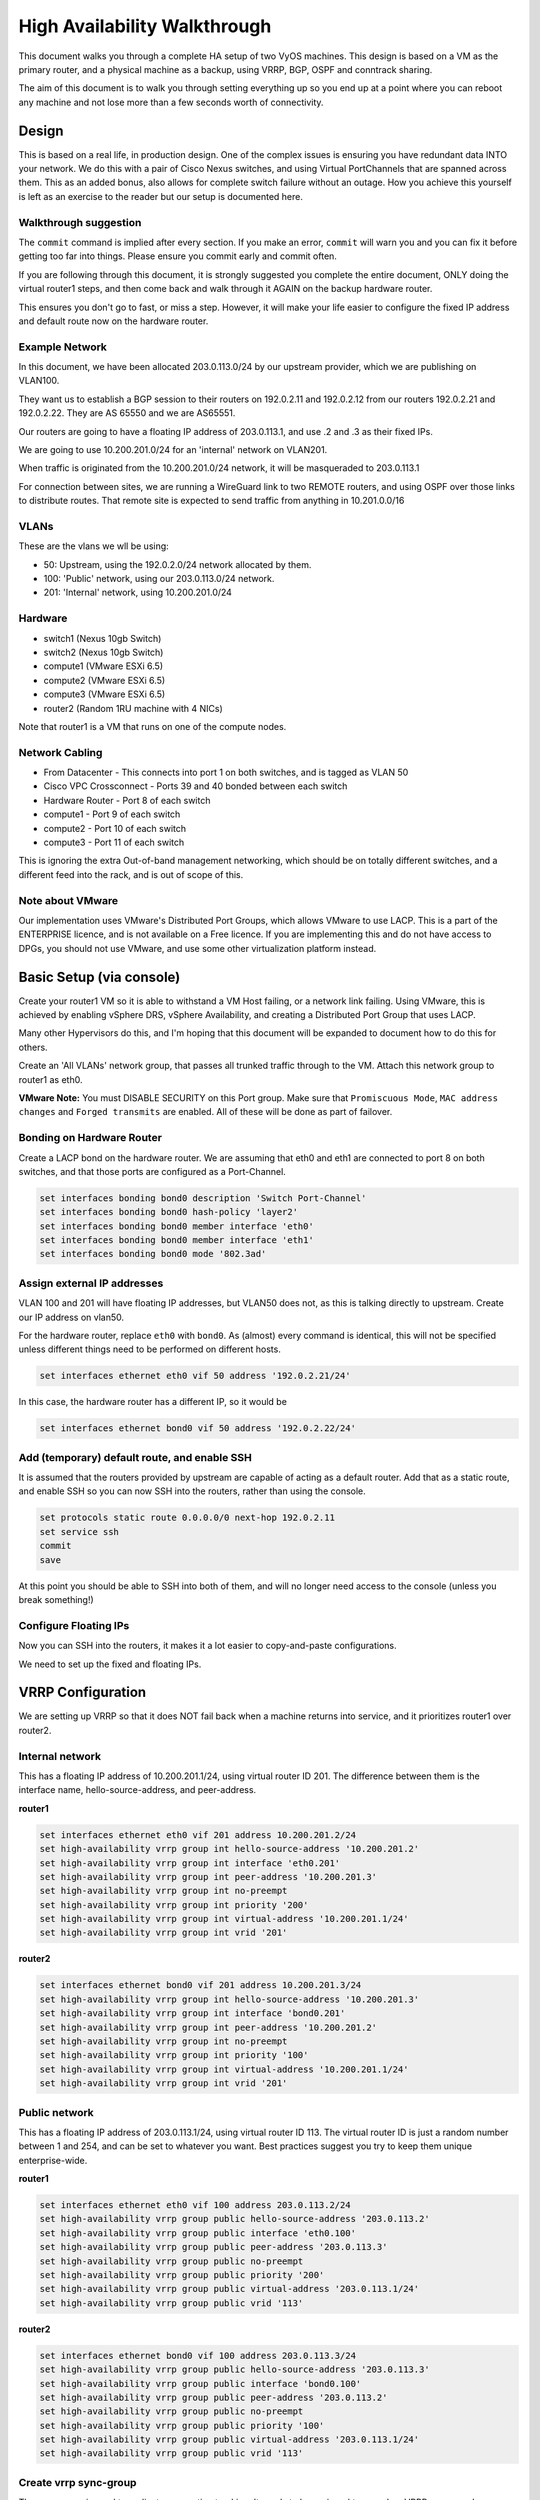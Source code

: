#############################
High Availability Walkthrough
#############################

This document walks you through a complete HA setup of two VyOS machines. This design is based on a VM as the primary router, and a physical machine as a backup, using VRRP, BGP, OSPF and conntrack sharing.

The aim of this document is to walk you through setting everything up so you end up at a point where you can reboot any machine and not lose more than a few seconds worth of connectivity.

Design
======

This is based on a real life, in production design. One of the complex issues is ensuring you have redundant data INTO your network.
We do this with a pair of Cisco Nexus switches, and using Virtual PortChannels that are spanned across them.
This as an added bonus, also allows for complete switch failure without an outage. How you achieve this yourself is left as an exercise to the reader but our setup is documented here.

Walkthrough suggestion
----------------------

The ``commit`` command is implied after every section. If you make an error, ``commit`` will warn you and you can fix it before getting too far into things. Please ensure you commit early and commit often.

If you are following through this document, it is strongly suggested you complete the entire document, ONLY doing the virtual router1 steps, and then come back and walk through it AGAIN on the backup hardware router.

This ensures you don't go to fast, or miss a step. However, it will make your life easier to configure the fixed IP address and default route now on the hardware router.

Example Network
---------------

In this document, we have been allocated 203.0.113.0/24 by our upstream provider, which we are publishing on VLAN100.

They want us to establish a BGP session to their routers on 192.0.2.11 and 192.0.2.12 from our routers 192.0.2.21 and 192.0.2.22. They are AS 65550 and we are AS65551.

Our routers are going to have a floating IP address of 203.0.113.1, and use .2 and .3 as their fixed IPs.

We are going to use 10.200.201.0/24 for an 'internal' network on VLAN201.

When traffic is originated from the 10.200.201.0/24 network, it will be masqueraded to 203.0.113.1

For connection between sites, we are running a WireGuard link to two REMOTE routers, and using OSPF over those links to distribute routes. That remote site is expected to send traffic from anything in 10.201.0.0/16

VLANs
-----

These are the vlans we wll be using:

* 50: Upstream, using the 192.0.2.0/24 network allocated by them.
* 100: 'Public' network, using our 203.0.113.0/24 network.
* 201: 'Internal' network, using 10.200.201.0/24

Hardware
--------

* switch1 (Nexus 10gb Switch)
* switch2 (Nexus 10gb Switch)
* compute1 (VMware ESXi 6.5)
* compute2 (VMware ESXi 6.5)
* compute3 (VMware ESXi 6.5)
* router2 (Random 1RU machine with 4 NICs)

Note that router1 is a VM that runs on one of the compute nodes.

Network Cabling
---------------

* From Datacenter - This connects into port 1 on both switches, and is tagged as VLAN 50
* Cisco VPC Crossconnect - Ports 39 and 40 bonded between each switch
* Hardware Router - Port 8 of each switch
* compute1 - Port 9 of each switch
* compute2 - Port 10 of each switch
* compute3 - Port 11 of each switch

This is ignoring the extra Out-of-band management networking, which should be on totally different switches, and a different feed into the rack, and is out of scope of this.

Note about VMware
-----------------

Our implementation uses VMware's Distributed Port Groups, which allows VMware to use LACP. This is a part of the ENTERPRISE licence, and is not available on a Free licence. If you are implementing this and do not have access to DPGs, you should not use VMware, and use some other virtualization platform instead.

Basic Setup (via console)
=========================

Create your router1 VM so it is able to withstand a VM Host failing, or a network link failing. Using VMware, this is achieved by enabling vSphere DRS, vSphere Availability, and creating a Distributed Port Group that uses LACP.

Many other Hypervisors do this, and I'm hoping that this document will be expanded to document how to do this for others.

Create an 'All VLANs' network group, that passes all trunked traffic through to the VM. Attach this network group to router1 as eth0.

**VMware Note:** You must DISABLE SECURITY on this Port group. Make sure that ``Promiscuous Mode``\ , ``MAC address changes`` and ``Forged transmits`` are enabled. All of these will be done as part of failover.

Bonding on Hardware Router
--------------------------

Create a LACP bond on the hardware router. We are assuming that eth0 and eth1 are connected to port 8 on both switches, and that those ports are configured as a Port-Channel.

.. code-block:: none

   set interfaces bonding bond0 description 'Switch Port-Channel'
   set interfaces bonding bond0 hash-policy 'layer2'
   set interfaces bonding bond0 member interface 'eth0'
   set interfaces bonding bond0 member interface 'eth1'
   set interfaces bonding bond0 mode '802.3ad'



Assign external IP addresses
----------------------------

VLAN 100 and 201 will have floating IP addresses, but VLAN50 does not, as this is talking directly to upstream. Create our IP address on vlan50.

For the hardware router, replace ``eth0`` with ``bond0``. As (almost) every command is identical, this will not be specified unless different things need to be performed on different hosts.

.. code-block:: none

   set interfaces ethernet eth0 vif 50 address '192.0.2.21/24'


In this case, the hardware router has a different IP, so it would be

.. code-block:: none

   set interfaces ethernet bond0 vif 50 address '192.0.2.22/24'


Add (temporary) default route, and enable SSH
---------------------------------------------

It is assumed that the routers provided by upstream are capable of acting as a default router. Add that as a static route, and enable SSH so you can now SSH into the routers, rather than using the console.

.. code-block:: none

   set protocols static route 0.0.0.0/0 next-hop 192.0.2.11
   set service ssh
   commit
   save


At this point you should be able to SSH into both of them, and will no longer need access to the console (unless you break something!)

Configure Floating IPs
----------------------

Now you can SSH into the routers, it makes it a lot easier to copy-and-paste configurations.

We need to set up the fixed and floating IPs.

VRRP Configuration
==================


We are setting up VRRP so that it does NOT fail back when a machine returns into service, and it prioritizes router1 over router2.

Internal network
----------------

This has a floating IP address of 10.200.201.1/24, using virtual router ID 201. The difference between them is the interface name, hello-source-address, and peer-address.

**router1**

.. code-block:: none

   set interfaces ethernet eth0 vif 201 address 10.200.201.2/24
   set high-availability vrrp group int hello-source-address '10.200.201.2'
   set high-availability vrrp group int interface 'eth0.201'
   set high-availability vrrp group int peer-address '10.200.201.3'
   set high-availability vrrp group int no-preempt
   set high-availability vrrp group int priority '200'
   set high-availability vrrp group int virtual-address '10.200.201.1/24'
   set high-availability vrrp group int vrid '201'


**router2**

.. code-block:: none

   set interfaces ethernet bond0 vif 201 address 10.200.201.3/24
   set high-availability vrrp group int hello-source-address '10.200.201.3'
   set high-availability vrrp group int interface 'bond0.201'
   set high-availability vrrp group int peer-address '10.200.201.2'
   set high-availability vrrp group int no-preempt
   set high-availability vrrp group int priority '100'
   set high-availability vrrp group int virtual-address '10.200.201.1/24'
   set high-availability vrrp group int vrid '201'


Public network
--------------

This has a floating IP address of 203.0.113.1/24, using virtual router ID 113.
The virtual router ID is just a random number between 1 and 254, and can be set to whatever you want. Best practices suggest you try to keep them unique enterprise-wide.

**router1**

.. code-block:: none

   set interfaces ethernet eth0 vif 100 address 203.0.113.2/24
   set high-availability vrrp group public hello-source-address '203.0.113.2'
   set high-availability vrrp group public interface 'eth0.100'
   set high-availability vrrp group public peer-address '203.0.113.3'
   set high-availability vrrp group public no-preempt
   set high-availability vrrp group public priority '200'
   set high-availability vrrp group public virtual-address '203.0.113.1/24'
   set high-availability vrrp group public vrid '113'


**router2**

.. code-block:: none

   set interfaces ethernet bond0 vif 100 address 203.0.113.3/24
   set high-availability vrrp group public hello-source-address '203.0.113.3'
   set high-availability vrrp group public interface 'bond0.100'
   set high-availability vrrp group public peer-address '203.0.113.2'
   set high-availability vrrp group public no-preempt
   set high-availability vrrp group public priority '100'
   set high-availability vrrp group public virtual-address '203.0.113.1/24'
   set high-availability vrrp group public vrid '113'


Create vrrp sync-group
----------------------

The sync group is used to replicate connection tracking. It needs to be assigned to a random VRRP group, and we are creating a sync group called ``sync`` using the vrrp group ``int``.

.. code-block:: none

   set high-availability vrrp sync-group sync member 'int'


Testing
-------

At this point, you should be able to see both IP addresses when you run ``show interfaces``\ , and ``show vrrp`` should show both interfaces in MASTER state (and SLAVE state on router2).

.. code-block:: none

   vyos@router1:~$ show vrrp
   Name      Interface      VRID  State    Last Transition
   --------  -----------  ------  -------  -----------------
   int       eth0.201        201  MASTER   100s
   public    eth0.100        113  MASTER   200s
   vyos@router1:~$


You should be able to ping to and from all the IPs you have allocated.

NAT and conntrack-sync
======================

Masquerade Traffic originating from 10.200.201.0/24 that is heading out the public interface.
Note we explicitly exclude the primary upstream network so that BGP or OSPF traffic doesn't accidentally get NAT'ed.

.. code-block:: none

   set nat source rule 10 destination address '!192.0.2.0/24'
   set nat source rule 10 outbound-interface 'eth0.50'
   set nat source rule 10 source address '10.200.201.0/24'
   set nat source rule 10 translation address '203.0.113.1'


Configure conntrack-sync and disable helpers
--------------------------------------------

Most conntrack modules cause more problems than they're worth, especially in a complex network. Turn them off by default, and if you need to turn them on later, you can do so.

.. code-block:: none

   set system conntrack modules ftp disable
   set system conntrack modules gre disable
   set system conntrack modules nfs disable
   set system conntrack modules pptp disable
   set system conntrack modules sip disable
   set system conntrack modules tftp disable


Now enable replication between nodes. Replace eth0.201 with bond0.201 on the hardware router.

.. code-block:: none

   set service conntrack-sync accept-protocol 'tcp,udp,icmp'
   set service conntrack-sync event-listen-queue-size '8'
   set service conntrack-sync failover-mechanism vrrp sync-group 'sync'
   set service conntrack-sync interface eth0.201
   set service conntrack-sync mcast-group '224.0.0.50'
   set service conntrack-sync sync-queue-size '8'


Testing
-------

The simplest way to test is to look at the connection tracking stats on the standby hardware router with the command ``show conntrack-sync statistics``. The numbers should be very close to the numbers on the primary router.

When you have both routers up, you should be able to establish a connection from a NAT'ed machine out to the internet, reboot the active machine, and that connection should be preserved, and will not drop out.

OSPF Over WireGuard
===================

Wireguard doesn't have the concept of an up or down link, due to its design. This complicates AND simplifies using it for network transport, as for reliable state detection you need to use SOMETHING to detect when the link is down.

If you use a routing protocol itself, you solve two problems at once.  This is only a basic example, and is provided as a starting point.

Configure Wireguard
-------------------

There is plenty of instructions and documentation on setting up Wireguard. The only important thing you need to remember is to only use one WireGuard interface per OSPF connection.

We use small /30's from 10.254.60/24 for the point-to-point links.

**router1**

Replace the 203.0.113.3 with whatever the other router's IP address is.

.. code-block:: none

   set interfaces wireguard wg01 address '10.254.60.1/30'
   set interfaces wireguard wg01 description 'router1-to-offsite1'
   set interfaces wireguard wg01 ip ospf authentication md5 key-id 1 md5-key 'i360KoCwUGZvPq7e'
   set interfaces wireguard wg01 ip ospf cost '11'
   set interfaces wireguard wg01 ip ospf dead-interval '5'
   set interfaces wireguard wg01 ip ospf hello-interval '1'
   set interfaces wireguard wg01 ip ospf network 'point-to-point'
   set interfaces wireguard wg01 ip ospf priority '1'
   set interfaces wireguard wg01 ip ospf retransmit-interval '5'
   set interfaces wireguard wg01 ip ospf transmit-delay '1'
   set interfaces wireguard wg01 peer OFFSITE1 allowed-ips '0.0.0.0/0'
   set interfaces wireguard wg01 peer OFFSITE1 endpoint '203.0.113.3:50001'
   set interfaces wireguard wg01 peer OFFSITE1 persistent-keepalive '15'
   set interfaces wireguard wg01 peer OFFSITE1 pubkey 'GEFMOWzAyau42/HwdwfXnrfHdIISQF8YHj35rOgSZ0o='
   set interfaces wireguard wg01 port '50001'


**offsite1**

This is connecting back to the STATIC IP of router1, not the floating.

.. code-block:: none

   set interfaces wireguard wg01 address '10.254.60.2/30'
   set interfaces wireguard wg01 description 'offsite1-to-router1'
   set interfaces wireguard wg01 ip ospf authentication md5 key-id 1 md5-key 'i360KoCwUGZvPq7e'
   set interfaces wireguard wg01 ip ospf cost '11'
   set interfaces wireguard wg01 ip ospf dead-interval '5'
   set interfaces wireguard wg01 ip ospf hello-interval '1'
   set interfaces wireguard wg01 ip ospf network 'point-to-point'
   set interfaces wireguard wg01 ip ospf priority '1'
   set interfaces wireguard wg01 ip ospf retransmit-interval '5'
   set interfaces wireguard wg01 ip ospf transmit-delay '1'
   set interfaces wireguard wg01 peer ROUTER1 allowed-ips '0.0.0.0/0'
   set interfaces wireguard wg01 peer ROUTER1 endpoint '192.0.2.21:50001'
   set interfaces wireguard wg01 peer ROUTER1 persistent-keepalive '15'
   set interfaces wireguard wg01 peer ROUTER1 pubkey 'CKwMV3ZaLntMule2Kd3G7UyVBR7zE8/qoZgLb82EE2Q='
   set interfaces wireguard wg01 port '50001'


Test wireguard link
-------------------

Make sure you can ping 10.254.60.1 and .2 from both routers.

Create Export Filter
--------------------

We only want to export the networks we know we should be exporting. Always whitelist your route filters, both importing and exporting.
A good rule of thumb is **'If you are not the default router for a network, don't advertise it'**. This means we explicitly do not want to
advertise the 192.0.2.0/24 network (but do want to advertise 10.200.201.0 and 203.0.113.0, which we ARE the default route for).
This filter is applied to ``redistribute connected``.  If we WERE to advertise it, the remote machines would see 192.0.2.21 available
via their default route, establish the connection, and then OSPF would say '192.0.2.0/24 is available via this tunnel', at which point
the tunnel would break, OSPF would drop the routes, and then 192.0.2.0/24 would be reachable via default again. This is called 'flapping'.

.. code-block:: none

   set policy access-list 150 description 'Outbound OSPF Redistribution'
   set policy access-list 150 rule 10 action 'permit'
   set policy access-list 150 rule 10 destination any
   set policy access-list 150 rule 10 source inverse-mask '0.0.0.255'
   set policy access-list 150 rule 10 source network '10.200.201.0'
   set policy access-list 150 rule 20 action 'permit'
   set policy access-list 150 rule 20 destination any
   set policy access-list 150 rule 20 source inverse-mask '0.0.0.255'
   set policy access-list 150 rule 20 source network '203.0.113.0'
   set policy access-list 150 rule 100 action 'deny'
   set policy access-list 150 rule 100 destination any
   set policy access-list 150 rule 100 source any


Create Import Filter
--------------------

We only want to import networks we know about. Our OSPF peer should only be advertising networks in the 10.201.0.0/16 range. Note that this is an INVERSE MATCH. You deny in access-list 100 to accept the route.

.. code-block:: none

   set policy access-list 100 description 'Inbound OSPF Routes from Peers'
   set policy access-list 100 rule 10 action 'deny'
   set policy access-list 100 rule 10 destination any
   set policy access-list 100 rule 10 source inverse-mask '0.0.255.255'
   set policy access-list 100 rule 10 source network '10.201.0.0'
   set policy access-list 100 rule 100 action 'permit'
   set policy access-list 100 rule 100 destination any
   set policy access-list 100 rule 100 source any
   set policy route-map PUBOSPF rule 100 action 'deny'
   set policy route-map PUBOSPF rule 100 match ip address access-list '100'
   set policy route-map PUBOSPF rule 500 action 'permit'


Enable OSPF
-----------

Every router **must** have a unique router-id.
The 'reference-bandwidth' is used because when OSPF was originally designed, the idea of a link faster than 1gbit was unheard of, and it does not scale correctly.

.. code-block:: none

   set protocols ospf area 0.0.0.0 authentication 'md5'
   set protocols ospf area 0.0.0.0 network '10.254.60.0/24'
   set protocols ospf auto-cost reference-bandwidth '10000'
   set protocols ospf log-adjacency-changes
   set protocols ospf parameters abr-type 'cisco'
   set protocols ospf parameters router-id '10.254.60.2'
   set protocols ospf route-map PUBOSPF


Test OSPF
---------

When you have enabled OSPF on both routers, you should be able to see each other with the command ``show ip ospf neighbour``.
The state must be 'Full' or '2-Way', if it is not then there is a network connectivity issue between the hosts. This is often caused by NAT or MTU issues.
You should not see any new routes (unless this is the second pass) in the output of ``show ip route``

Advertise connected routes
==========================

As a reminder, only advertise routes that you are the default router for. This is why we are NOT announcing the
192.0.2.0/24 network, because if that was announced into OSPF, the other routers would try to connect to that
network over a tunnel that connects to that network!

.. code-block:: none

   set protocols ospf access-list 150 export 'connected'
   set protocols ospf redistribute connected


You should now be able to see the advertised network on the other host.

Duplicate configuration
-----------------------

At this pont you now need to create the X link between all four routers. Use a different /30 for each link.

Priorities
----------

Set the cost on the secondary links to be 200. This means that they will not be used unless the primary links are down.

.. code-block:: none

   set interfaces wireguard wg01 ip ospf cost '10'
   set interfaces wireguard wg02 ip ospf cost '200'


This will be visible in 'show ip route'.

BGP
===

BGP is an extremely complex network protocol. An example is provided here. Note, again, router id's must be unique.

**router1**


The ``redistribute ospf`` command is there purely as an example of how this can be expanded. In this walkthrough, it will be filtered by BGPOUT rule 10000, as it is not 203.0.113.0/24.

.. code-block:: none

   set policy prefix-list BGPOUT description 'BGP Export List'
   set policy prefix-list BGPOUT rule 10 action 'deny'
   set policy prefix-list BGPOUT rule 10 description 'Do not advertise short masks'
   set policy prefix-list BGPOUT rule 10 ge '25'
   set policy prefix-list BGPOUT rule 10 prefix '0.0.0.0/0'
   set policy prefix-list BGPOUT rule 100 action 'permit'
   set policy prefix-list BGPOUT rule 100 description 'Our network'
   set policy prefix-list BGPOUT rule 100 prefix '203.0.113.0/24'
   set policy prefix-list BGPOUT rule 10000 action 'deny'
   set policy prefix-list BGPOUT rule 10000 prefix '0.0.0.0/0'
   set policy route-map BGPOUT description 'BGP Export Filter'
   set policy route-map BGPOUT rule 10 action 'permit'
   set policy route-map BGPOUT rule 10 match ip address prefix-list 'BGPOUT'
   set policy route-map BGPOUT rule 10000 action 'deny'
   set policy route-map BGPPREPENDOUT description 'BGP Export Filter'
   set policy route-map BGPPREPENDOUT rule 10 action 'permit'
   set policy route-map BGPPREPENDOUT rule 10 set as-path-prepend '65551 65551 65551'
   set policy route-map BGPPREPENDOUT rule 10 match ip address prefix-list 'BGPOUT'
   set policy route-map BGPPREPENDOUT rule 10000 action 'deny'
   set protocols bgp 65551 address-family ipv4-unicast network 192.0.2.0/24
   set protocols bgp 65551 address-family ipv4-unicast redistribute connected metric '50'
   set protocols bgp 65551 address-family ipv4-unicast redistribute ospf metric '50'
   set protocols bgp 65551 neighbor 192.0.2.11 address-family ipv4-unicast route-map export 'BGPOUT'
   set protocols bgp 65551 neighbor 192.0.2.11 address-family ipv4-unicast soft-reconfiguration inbound
   set protocols bgp 65551 neighbor 192.0.2.11 remote-as '65550'
   set protocols bgp 65551 neighbor 192.0.2.11 update-source '192.0.2.21'
   set protocols bgp 65551 parameters router-id '192.0.2.21'


**router2**

This is identical, but you use the BGPPREPENDOUT route-map to advertise the route with a longer path.
